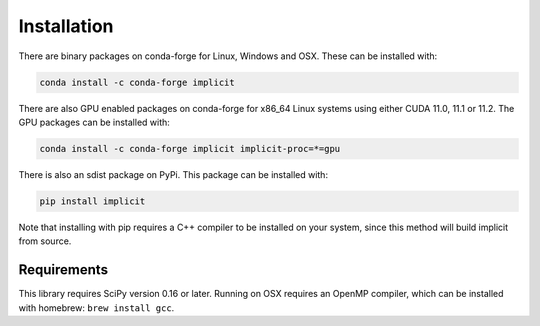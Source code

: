 Installation
============

There are binary packages on conda-forge for Linux, Windows and OSX. These can be installed with:

.. code-block:: bash

    conda install -c conda-forge implicit

There are also GPU enabled packages on conda-forge for x86_64 Linux systems using either CUDA
11.0, 11.1 or 11.2. The GPU packages can be installed with:

.. code-block:: bash

    conda install -c conda-forge implicit implicit-proc=*=gpu


There is also an sdist package on PyPi. This package can be installed with:

.. code-block:: bash

    pip install implicit

Note that installing with pip requires a C++ compiler to be installed on your system, since this
method will build implicit from source.


Requirements
------------

This library requires SciPy version 0.16 or later. Running on OSX requires an OpenMP compiler,
which can be installed with homebrew: ``brew install gcc``.
